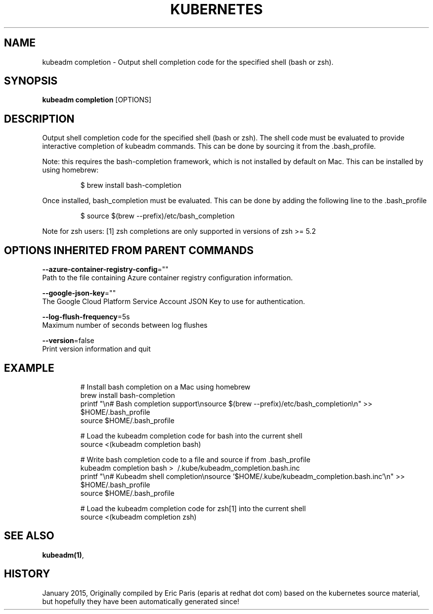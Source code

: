 .TH "KUBERNETES" "1" " kubernetes User Manuals" "Eric Paris" "Jan 2015"  ""


.SH NAME
.PP
kubeadm completion \- Output shell completion code for the specified shell (bash or zsh).


.SH SYNOPSIS
.PP
\fBkubeadm completion\fP [OPTIONS]


.SH DESCRIPTION
.PP
Output shell completion code for the specified shell (bash or zsh).
The shell code must be evaluated to provide interactive
completion of kubeadm commands. This can be done by sourcing it from
the .bash\_profile.

.PP
Note: this requires the bash\-completion framework, which is not installed
by default on Mac. This can be installed by using homebrew:

.PP
.RS

.nf
$ brew install bash\-completion

.fi
.RE

.PP
Once installed, bash\_completion must be evaluated. This can be done by adding the
following line to the .bash\_profile

.PP
.RS

.nf
$ source $(brew \-\-prefix)/etc/bash\_completion

.fi
.RE

.PP
Note for zsh users: [1] zsh completions are only supported in versions of zsh >= 5.2


.SH OPTIONS INHERITED FROM PARENT COMMANDS
.PP
\fB\-\-azure\-container\-registry\-config\fP=""
    Path to the file containing Azure container registry configuration information.

.PP
\fB\-\-google\-json\-key\fP=""
    The Google Cloud Platform Service Account JSON Key to use for authentication.

.PP
\fB\-\-log\-flush\-frequency\fP=5s
    Maximum number of seconds between log flushes

.PP
\fB\-\-version\fP=false
    Print version information and quit


.SH EXAMPLE
.PP
.RS

.nf

# Install bash completion on a Mac using homebrew
brew install bash\-completion
printf "\\n# Bash completion support\\nsource $(brew \-\-prefix)/etc/bash\_completion\\n" >> $HOME/.bash\_profile
source $HOME/.bash\_profile

# Load the kubeadm completion code for bash into the current shell
source <(kubeadm completion bash)

# Write bash completion code to a file and source if from .bash\_profile
kubeadm completion bash > \~/.kube/kubeadm\_completion.bash.inc
printf "\\n# Kubeadm shell completion\\nsource '$HOME/.kube/kubeadm\_completion.bash.inc'\\n" >> $HOME/.bash\_profile
source $HOME/.bash\_profile

# Load the kubeadm completion code for zsh[1] into the current shell
source <(kubeadm completion zsh)

.fi
.RE


.SH SEE ALSO
.PP
\fBkubeadm(1)\fP,


.SH HISTORY
.PP
January 2015, Originally compiled by Eric Paris (eparis at redhat dot com) based on the kubernetes source material, but hopefully they have been automatically generated since!
